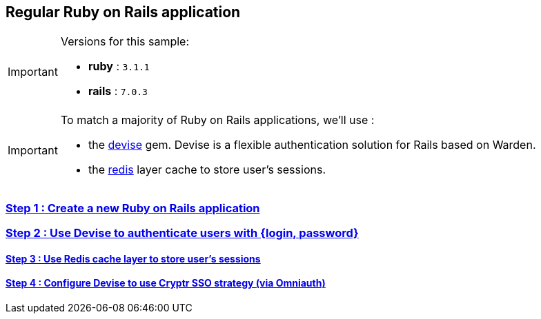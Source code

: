 == Regular Ruby on Rails application

[IMPORTANT] 
.Versions for this sample:
==== 
- *ruby* : `3.1.1`
- *rails* : `7.0.3`
====

[IMPORTANT] 
.To match a majority of Ruby on Rails applications, we'll use :
==== 
- the https://github.com/heartcombo/devise[devise] gem. Devise is a flexible authentication solution for Rails based on Warden.
- the https://redis.io/[redis] layer cache to store user's sessions.
====

=== https://github.com/cryptr-examples/cryptr-rails-regular-sample/blob/step/01/docs/step-01.adoc[Step 1 : Create a new Ruby on Rails application]

=== https://github.com/cryptr-examples/cryptr-rails-regular-sample/blob/step/02/docs/step-02.adoc[Step 2 : Use Devise to authenticate users with {login, password}]

==== https://github.com/cryptr-examples/cryptr-rails-regular-sample/blob/step/03/docs/step-03.adoc[Step 3 : Use Redis cache layer to store user’s sessions]

==== https://github.com/cryptr-examples/cryptr-rails-regular-sample/blob/step/04/docs/step-04.adoc[Step 4 : Configure Devise to use Cryptr SSO strategy (via Omniauth)]
